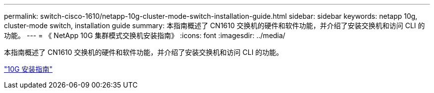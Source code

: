 ---
permalink: switch-cisco-1610/netapp-10g-cluster-mode-switch-installation-guide.html 
sidebar: sidebar 
keywords: netapp 10g, cluster-mode switch, installation guide 
summary: 本指南概述了 CN1610 交换机的硬件和软件功能，并介绍了安装交换机和访问 CLI 的功能。 
---
= 《 NetApp 10G 集群模式交换机安装指南》
:icons: font
:imagesdir: ../media/


[role="lead"]
本指南概述了 CN1610 交换机的硬件和软件功能，并介绍了安装交换机和访问 CLI 的功能。

https://library.netapp.com/ecm/ecm_download_file/ECMP1117824["10G 安装指南"^]

